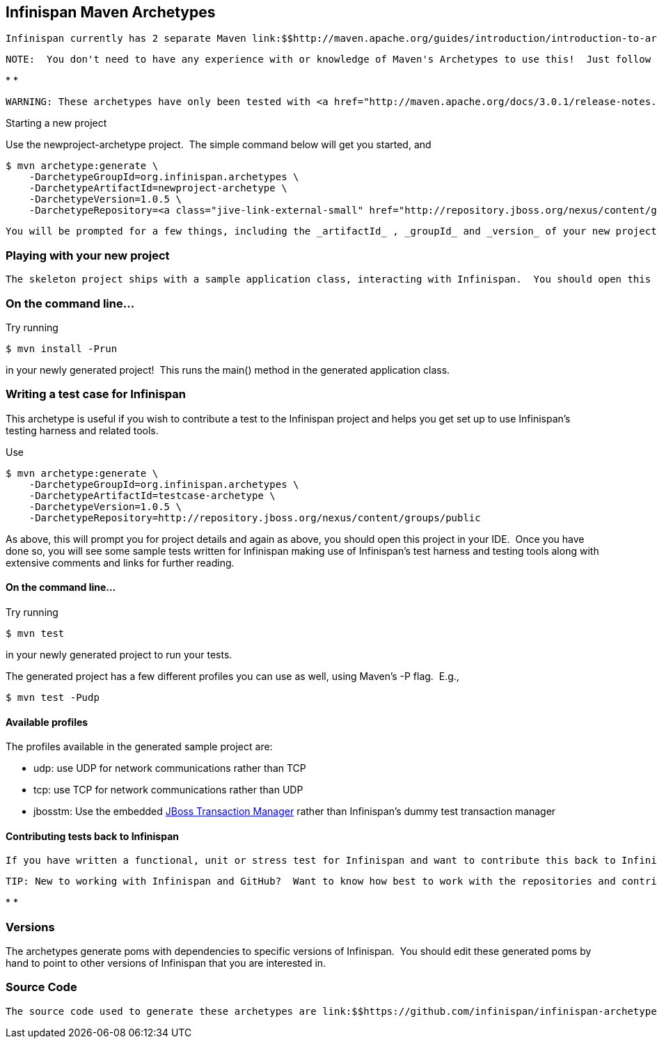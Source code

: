 [[sid-8093958]]

==  Infinispan Maven Archetypes

 Infinispan currently has 2 separate Maven link:$$http://maven.apache.org/guides/introduction/introduction-to-archetypes.html$$[archetypes] you can use to create a skeleton project and get started using Infinispan.  This is an easy way to get started using Infinispan as the archetype generates sample code, a sample Maven pom.xml with necessary depedencies, etc. 


----
NOTE:  You don't need to have any experience with or knowledge of Maven's Archetypes to use this!  Just follow the simple steps below.
----


* 
* 
----
WARNING: These archetypes have only been tested with <a href="http://maven.apache.org/docs/3.0.1/release-notes.html">Maven 3</a>.  Please report back if you have any success with using Maven 2.
----

Starting a new project

Use the newproject-archetype project.  The simple command below will get you started, and


----
$ mvn archetype:generate \
    -DarchetypeGroupId=org.infinispan.archetypes \
    -DarchetypeArtifactId=newproject-archetype \
    -DarchetypeVersion=1.0.5 \
    -DarchetypeRepository=<a class="jive-link-external-small" href="http://repository.jboss.org/nexus/content/groups/public" target="_blank">http://repository.jboss.org/nexus/content/groups/public</a>

----

 You will be prompted for a few things, including the _artifactId_ , _groupId_ and _version_ of your new project.  And that's it - you're ready to go! 

[[sid-8093958_InfinispanMavenArchetypes-Playingwithyournewproject]]


=== Playing with your new project

 The skeleton project ships with a sample application class, interacting with Infinispan.  You should open this new project in your IDE - most good IDEs such as IntelliJ and Eclipse allow you to import Maven projects, see link:$$http://www.jetbrains.com/idea/webhelp/importing-maven-project.html$$[this guide] and link:$$http://m2eclipse.sonatype.org/$$[this guide] .  Once you open your project in your IDE, you should examine the generated classes and read through the comments. 

[[sid-8093958_InfinispanMavenArchetypes-Onthecommandline...]]


=== On the command line...

Try running


----
$ mvn install -Prun
----

in your newly generated project!  This runs the main() method in the generated application class.

[[sid-8093958_InfinispanMavenArchetypes-WritingatestcaseforInfinispan]]


=== Writing a test case for Infinispan

This archetype is useful if you wish to contribute a test to the Infinispan project and helps you get set up to use Infinispan's testing harness and related tools.

Use


----
$ mvn archetype:generate \
    -DarchetypeGroupId=org.infinispan.archetypes \
    -DarchetypeArtifactId=testcase-archetype \
    -DarchetypeVersion=1.0.5 \
    -DarchetypeRepository=http://repository.jboss.org/nexus/content/groups/public
----

As above, this will prompt you for project details and again as above, you should open this project in your IDE.  Once you have done so, you will see some sample tests written for Infinispan making use of Infinispan's test harness and testing tools along with extensive comments and links for further reading.

[[sid-8093958_InfinispanMavenArchetypes-Onthecommandline...x]]


==== On the command line...

Try running


----
$ mvn test 
----

in your newly generated project to run your tests.

The generated project has a few different profiles you can use as well, using Maven's -P flag.  E.g.,


----
$ mvn test -Pudp
----

[[sid-8093958_InfinispanMavenArchetypes-Availableprofiles]]


==== Available profiles

The profiles available in the generated sample project are:


* udp: use UDP for network communications rather than TCP


* tcp: use TCP for network communications rather than UDP


*  jbosstm: Use the embedded link:$$http://www.jboss.org/jbosstm$$[JBoss Transaction Manager] rather than Infinispan's dummy test transaction manager 

[[sid-8093958_InfinispanMavenArchetypes-ContributingtestsbacktoInfinispan]]


==== Contributing tests back to Infinispan

 If you have written a functional, unit or stress test for Infinispan and want to contribute this back to Infinispan, your best bet is to link:$$https://github.com/infinispan/infinispan$$[fork the Infinispan sources on GitHub] .  The test you would have prototyped and tested in an isolated project created using this archetype can be simply dropped in to Infinispan's test suite.  Make your changes, add your test, prove that it fails even on Infinispan's upstream source tree and issue a link:$$http://help.github.com/pull-requests/$$[pull request] . 


----
TIP: New to working with Infinispan and GitHub?  Want to know how best to work with the repositories and contribute code?  Read <a __default_attr="16089" __jive_macro_name="document" _modifiedtitle="Infinispan and GitHub" class="jive_macro jive_macro_document" href="javascript:;" modifiedtitle="Infinispan and GitHub" title="Infinispan and GitHub"></a>
----


* 
* [[sid-8093958_InfinispanMavenArchetypes-Versions]]


=== Versions

The archetypes generate poms with dependencies to specific versions of Infinispan.  You should edit these generated poms by hand to point to other versions of Infinispan that you are interested in.

[[sid-8093958_InfinispanMavenArchetypes-SourceCode]]


=== Source Code

 The source code used to generate these archetypes are link:$$https://github.com/infinispan/infinispan-archetypes$$[on GitHub] .  If you wish to enhance and contribute back to the project, fork away! 

